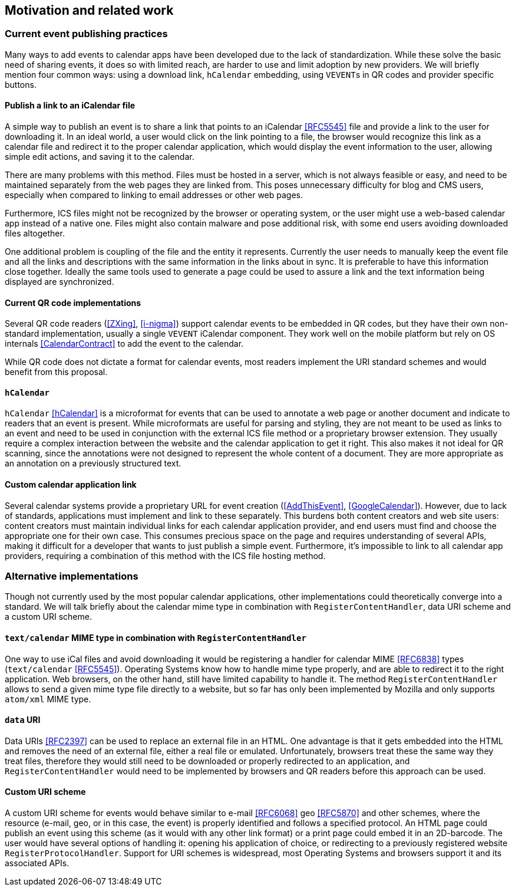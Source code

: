 == Motivation and related work

=== Current event publishing practices

Many ways to add events to calendar apps have been developed due to
the lack of standardization. While these solve the basic need of
sharing events, it does so with limited reach, are harder to use and
limit adoption by new providers. We will briefly mention four common
ways: using a download link, `hCalendar` embedding, using ``VEVENT``s in QR
codes and provider specific buttons.

==== Publish a link to an iCalendar file

A simple way to publish an event is to share a link that points to an
iCalendar <<RFC5545>> file and provide a link to the user for
downloading it. In an ideal world, a user would click on the link
pointing to a file, the browser would recognize this link as a
calendar file and redirect it to the proper calendar application,
which would display the event information to the user, allowing
simple edit actions, and saving it to the calendar.

There are many problems with this method. Files must be hosted in a
server, which is not always feasible or easy, and need to be
maintained separately from the web pages they are linked from. This
poses unnecessary difficulty for blog and CMS users, especially when
compared to linking to email addresses or other web pages.

Furthermore, ICS files might not be recognized by the browser or
operating system, or the user might use a web-based calendar app
instead of a native one. Files might also contain malware and pose
additional risk, with some end users avoiding downloaded files
altogether.

One additional problem is coupling of the file and the entity it
represents. Currently the user needs to manually keep the event file
and all the links and descriptions with the same information in the
links about in sync. It is preferable to have this information close
together. Ideally the same tools used to generate a page could be
used to assure a link and the text information being displayed are
synchronized.

==== Current QR code implementations

Several QR code readers (<<ZXing>>, <<i-nigma>>) support calendar events to
be embedded in QR codes, but they have their own non-standard
implementation, usually a single `VEVENT` iCalendar component. They
work well on the mobile platform but rely on OS internals
<<CalendarContract>> to add the event to the calendar.

While QR code does not dictate a format for calendar events, most
readers implement the URI standard schemes and would benefit from
this proposal.

==== `hCalendar`

`hCalendar` <<hCalendar>> is a microformat for events that can be used to
annotate a web page or another document and indicate to readers that
an event is present. While microformats are useful for parsing and
styling, they are not meant to be used as links to an event and need
to be used in conjunction with the external ICS file method or a
proprietary browser extension. They usually require a complex
interaction between the website and the calendar application to get
it right. This also makes it not ideal for QR scanning, since the
annotations were not designed to represent the whole content of a
document. They are more appropriate as an annotation on a previously
structured text.

==== Custom calendar application link

Several calendar systems provide a proprietary URL for event creation
(<<AddThisEvent>>, <<GoogleCalendar>>). However, due to lack of standards,
applications must implement and link to these separately. This
burdens both content creators and web site users: content creators
must maintain individual links for each calendar application
provider, and end users must find and choose the appropriate one for
their own case. This consumes precious space on the page and
requires understanding of several APIs, making it difficult for a
developer that wants to just publish a simple event. Furthermore,
it's impossible to link to all calendar app providers, requiring a
combination of this method with the ICS file hosting method.

=== Alternative implementations

Though not currently used by the most popular calendar applications,
other implementations could theoretically converge into a standard.
We will talk briefly about the calendar mime type in combination with
`RegisterContentHandler`, data URI scheme and a custom URI scheme.

==== `text/calendar` MIME type in combination with `RegisterContentHandler`

One way to use iCal files and avoid downloading it would be
registering a handler for calendar MIME <<RFC6838>> types
(`text/calendar` <<RFC5545>>). Operating Systems know how to handle mime type
properly, and are able to redirect it to the right application. Web
browsers, on the other hand, still have limited capability to handle
it. The method `RegisterContentHandler`
allows to send a given mime type file directly to a website, but so
far has only been implemented by Mozilla and only supports `atom/xml`
MIME type.

[[sec-2.2.2]]
==== `data` URI

Data URIs <<RFC2397>> can be used to replace an external file in an
HTML. One advantage is that it gets embedded into the HTML and
removes the need of an external file, either a real file or emulated.
Unfortunately, browsers treat these the same way they treat files,
therefore they would still need to be downloaded or properly
redirected to an application, and `RegisterContentHandler` would need
to be implemented by browsers and QR readers before this approach can
be used.

==== Custom URI scheme

A custom URI scheme for events would behave similar to e-mail
<<RFC6068>> geo <<RFC5870>> and other schemes, where the resource
(e-mail, geo, or in this case, the event) is properly identified and
follows a specified protocol. An HTML page could publish an event
using this scheme (as it would with any other link format) or a print
page could embed it in an 2D-barcode. The user would have several
options of handling it: opening his application of choice, or
redirecting to a previously registered website
`RegisterProtocolHandler`. Support for URI schemes is widespread,
most Operating Systems and browsers support it and its associated
APIs.
